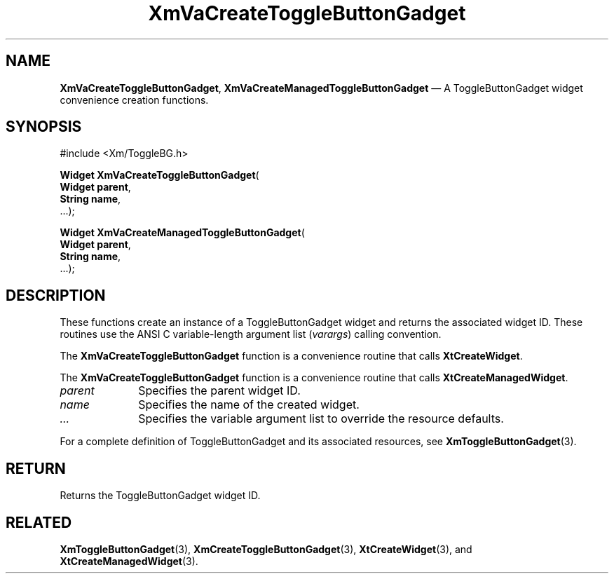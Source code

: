 .DT
.TH "XmVaCreateToggleButtonGadget" "library call"
.SH "NAME"
\fBXmVaCreateToggleButtonGadget\fP,
\fBXmVaCreateManagedToggleButtonGadget\fP \(em A ToggleButtonGadget
widget convenience creation functions\&.
.iX "XmVaCreateToggleToggleButtonGadget" "XmVaCreateManagedToggleButtonGadget"
.iX "creation functions" "XmVaCreateToggleButtonGadget"
.SH "SYNOPSIS"
.PP
.nf
#include <Xm/ToggleBG\&.h>
.PP
\fBWidget \fBXmVaCreateToggleButtonGadget\fP\fR(
\fBWidget \fBparent\fR\fR,
\fBString \fBname\fR\fR,
\&.\&.\&.);
.PP
\fBWidget \fBXmVaCreateManagedToggleButtonGadget\fP\fR(
\fBWidget \fBparent\fR\fR,
\fBString \fBname\fR\fR,
\&.\&.\&.);
.fi
.SH "DESCRIPTION"
.PP
These functions create an instance of a
ToggleButtonGadget widget and returns the associated widget ID\&.
These routines use the ANSI C variable-length argument list (\fIvarargs\fP)
calling convention\&.
.PP
The \fBXmVaCreateToggleButtonGadget\fP function
is a convenience routine that calls \fBXtCreateWidget\fP\&.
.PP
The \fBXmVaCreateToggleButtonGadget\fP
function is a convenience routine that calls \fBXtCreateManagedWidget\fP\&.
.PP
.IP "\fIparent\fP" 10
Specifies the parent widget ID\&.
.IP "\fIname\fP" 10
Specifies the name of the created widget\&.
.IP \fI...\fP
Specifies the variable argument list to override the resource defaults.
.PP
For a complete definition of ToggleButtonGadget and its associated
resources, see \fBXmToggleButtonGadget\fP(3)\&.
.SH "RETURN"
.PP
Returns the ToggleButtonGadget widget ID\&.
.SH "RELATED"
.PP
\fBXmToggleButtonGadget\fP(3),
\fBXmCreateToggleButtonGadget\fP(3),
\fBXtCreateWidget\fP(3), and
\fBXtCreateManagedWidget\fP(3)\&.
